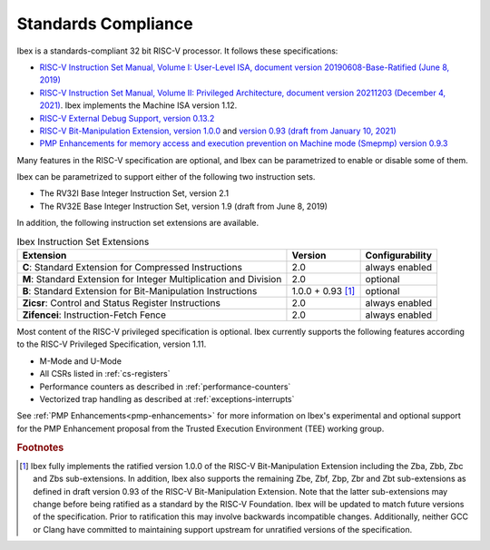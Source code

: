 Standards Compliance
====================

Ibex is a standards-compliant 32 bit RISC-V processor.
It follows these specifications:

* `RISC-V Instruction Set Manual, Volume I: User-Level ISA, document version 20190608-Base-Ratified (June 8, 2019) <https://github.com/riscv/riscv-isa-manual/releases/download/Ratified-IMFDQC-and-Priv-v1.11/riscv-spec-20190608.pdf>`_
* `RISC-V Instruction Set Manual, Volume II: Privileged Architecture, document version 20211203 (December 4, 2021) <https://github.com/riscv/riscv-isa-manual/releases/download/Priv-v1.12/riscv-privileged-20211203.pdf>`_.
  Ibex implements the Machine ISA version 1.12.
* `RISC-V External Debug Support, version 0.13.2 <https://content.riscv.org/wp-content/uploads/2019/03/riscv-debug-release.pdf>`_
* `RISC-V Bit-Manipulation Extension, version 1.0.0 <https://github.com/riscv/riscv-bitmanip/releases/download/1.0.0/bitmanip-1.0.0-38-g865e7a7.pdf>`_ and `version 0.93 (draft from January 10, 2021) <https://github.com/riscv/riscv-bitmanip/blob/master/bitmanip-0.93.pdf>`_
* `PMP Enhancements for memory access and execution prevention on Machine mode (Smepmp) version 0.9.3 <https://github.com/riscv/riscv-tee/blob/61455747230a26002d741f64879dd78cc9689323/Smepmp/Smepmp.pdf>`_

Many features in the RISC-V specification are optional, and Ibex can be parametrized to enable or disable some of them.

Ibex can be parametrized to support either of the following two instruction sets.

* The RV32I Base Integer Instruction Set, version 2.1
* The RV32E Base Integer Instruction Set, version 1.9 (draft from June 8, 2019)

In addition, the following instruction set extensions are available.

.. list-table:: Ibex Instruction Set Extensions
   :header-rows: 1

   * - Extension
     - Version
     - Configurability

   * - **C**: Standard Extension for Compressed Instructions
     - 2.0
     - always enabled

   * - **M**: Standard Extension for Integer Multiplication and Division
     - 2.0
     - optional

   * - **B**: Standard Extension for Bit-Manipulation Instructions
     - 1.0.0 + 0.93 [#B_draft]_
     - optional

   * - **Zicsr**: Control and Status Register Instructions
     - 2.0
     - always enabled

   * - **Zifencei**: Instruction-Fetch Fence
     - 2.0
     - always enabled

Most content of the RISC-V privileged specification is optional.
Ibex currently supports the following features according to the RISC-V Privileged Specification, version 1.11.

* M-Mode and U-Mode
* All CSRs listed in :ref:`cs-registers`
* Performance counters as described in :ref:`performance-counters`
* Vectorized trap handling as described at :ref:`exceptions-interrupts`

See :ref:`PMP Enhancements<pmp-enhancements>` for more information on Ibex's experimental and optional support for the PMP Enhancement proposal from the Trusted Execution Environment (TEE) working group.

.. rubric:: Footnotes

.. [#B_draft] Ibex fully implements the ratified version 1.0.0 of the RISC-V Bit-Manipulation Extension including the Zba, Zbb, Zbc and Zbs sub-extensions.
   In addition, Ibex also supports the remaining Zbe, Zbf, Zbp, Zbr and Zbt sub-extensions as defined in draft version 0.93 of the RISC-V Bit-Manipulation Extension.
   Note that the latter sub-extensions may change before being ratified as a standard by the RISC-V Foundation.
   Ibex will be updated to match future versions of the specification.
   Prior to ratification this may involve backwards incompatible changes.
   Additionally, neither GCC or Clang have committed to maintaining support upstream for unratified versions of the specification.
